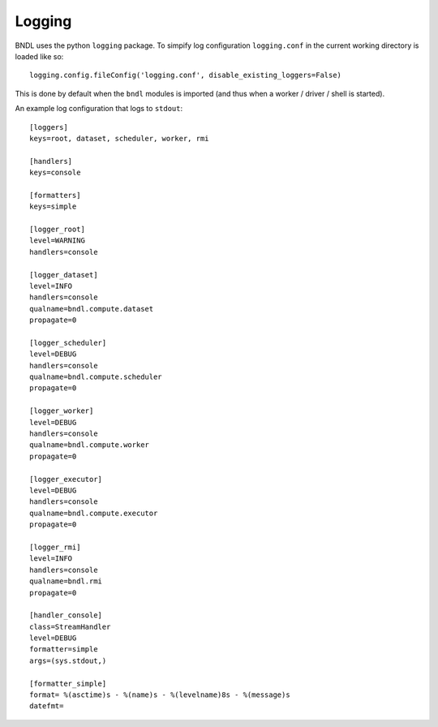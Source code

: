 Logging
=======

BNDL uses the python ``logging`` package. To simpify log configuration ``logging.conf`` in the
current working directory is loaded like so::

   logging.config.fileConfig('logging.conf', disable_existing_loggers=False)
   
This is done by default when the ``bndl`` modules is imported (and thus when a worker / driver /
shell is started).

An example log configuration that logs to ``stdout``::

   [loggers]
   keys=root, dataset, scheduler, worker, rmi

   [handlers]
   keys=console

   [formatters]
   keys=simple

   [logger_root]
   level=WARNING
   handlers=console

   [logger_dataset]
   level=INFO
   handlers=console
   qualname=bndl.compute.dataset
   propagate=0

   [logger_scheduler]
   level=DEBUG
   handlers=console
   qualname=bndl.compute.scheduler
   propagate=0

   [logger_worker]
   level=DEBUG
   handlers=console
   qualname=bndl.compute.worker
   propagate=0

   [logger_executor]
   level=DEBUG
   handlers=console
   qualname=bndl.compute.executor
   propagate=0

   [logger_rmi]
   level=INFO
   handlers=console
   qualname=bndl.rmi
   propagate=0

   [handler_console]
   class=StreamHandler
   level=DEBUG
   formatter=simple
   args=(sys.stdout,)

   [formatter_simple]
   format= %(asctime)s - %(name)s - %(levelname)8s - %(message)s
   datefmt=
